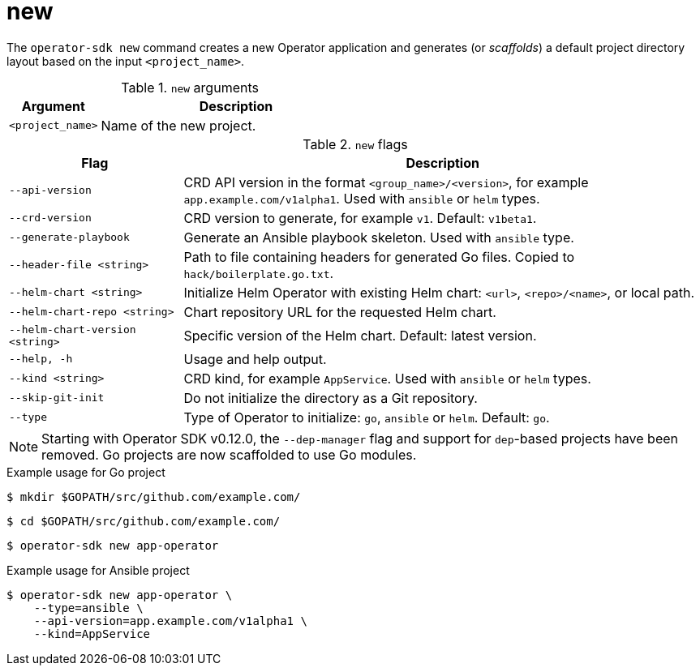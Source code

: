 // Module included in the following assemblies:
//
// * operators/operator_sdk/osdk-cli-reference.adoc

[id="osdk-cli-reference-new_{context}"]
= new

The `operator-sdk new` command creates a new Operator application and generates (or _scaffolds_) a default project directory layout based on the input `<project_name>`.

.`new` arguments
[options="header",cols="1,3"]
|===
|Argument |Description

|`<project_name>`
|Name of the new project.
|===

.`new` flags
[options="header",cols="1,3"]
|===
|Flag |Description

|`--api-version`
|CRD API version in the format `<group_name>/<version>`, for example `app.example.com/v1alpha1`. Used with `ansible` or `helm` types.

|`--crd-version`
|CRD version to generate, for example `v1`. Default: `v1beta1`.

|`--generate-playbook`
|Generate an Ansible playbook skeleton. Used with `ansible` type.

|`--header-file <string>`
|Path to file containing headers for generated Go files. Copied to `hack/boilerplate.go.txt`.

|`--helm-chart <string>`
|Initialize Helm Operator with existing Helm chart: `<url>`, `<repo>/<name>`, or local path.

|`--helm-chart-repo <string>`
|Chart repository URL for the requested Helm chart.

|`--helm-chart-version <string>`
|Specific version of the Helm chart. Default: latest version.

|`--help, -h`
|Usage and help output.

|`--kind <string>`
|CRD kind, for example `AppService`. Used with `ansible` or `helm` types.

| `--skip-git-init`
|Do not initialize the directory as a Git repository.

|`--type`
|Type of Operator to initialize: `go`, `ansible` or `helm`. Default: `go`.

|===

[NOTE]
====
Starting with Operator SDK v0.12.0, the `--dep-manager` flag and support for `dep`-based projects have been removed. Go projects are now scaffolded to use Go modules.
====

.Example usage for Go project

[source,terminal]
----
$ mkdir $GOPATH/src/github.com/example.com/
----

[source,terminal]
----
$ cd $GOPATH/src/github.com/example.com/
----

[source,terminal]
----
$ operator-sdk new app-operator
----

.Example usage for Ansible project

[source,terminal]
----
$ operator-sdk new app-operator \
    --type=ansible \
    --api-version=app.example.com/v1alpha1 \
    --kind=AppService
----
